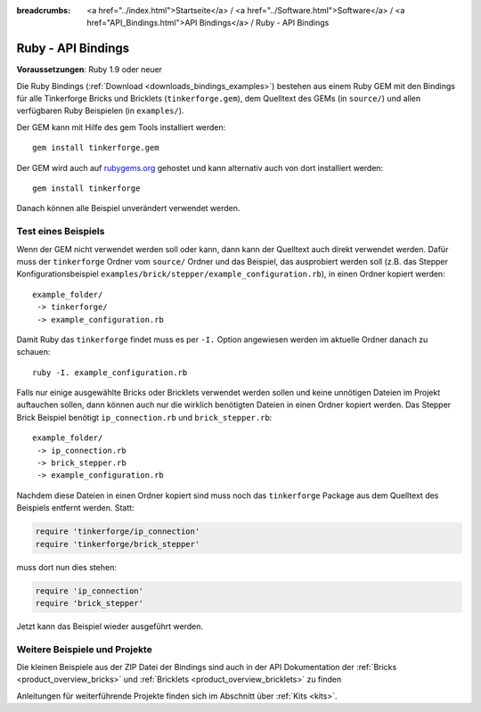 
:breadcrumbs: <a href="../index.html">Startseite</a> / <a href="../Software.html">Software</a> / <a href="API_Bindings.html">API Bindings</a> / Ruby - API Bindings

.. _api_bindings_ruby:

Ruby - API Bindings
===================

**Voraussetzungen**: Ruby 1.9 oder neuer

Die Ruby Bindings (:ref:`Download <downloads_bindings_examples>`) bestehen aus
einem Ruby GEM mit den Bindings für alle
Tinkerforge Bricks und Bricklets (``tinkerforge.gem``), dem Quelltext des GEMs
(in ``source/``) und allen verfügbaren Ruby Beispielen (in ``examples/``).

Der GEM kann mit Hilfe des gem Tools installiert werden::

 gem install tinkerforge.gem

Der GEM wird auch auf `rubygems.org <https://rubygems.org/gems/tinkerforge>`__
gehostet und kann alternativ auch von dort installiert werden::

 gem install tinkerforge

Danach können alle Beispiel unverändert verwendet werden.


Test eines Beispiels
--------------------

Wenn der GEM nicht verwendet werden soll oder kann, dann kann der Quelltext auch
direkt verwendet werden. Dafür muss der ``tinkerforge`` Ordner vom ``source/``
Ordner und das Beispiel, das ausprobiert werden soll (z.B. das Stepper
Konfigurationsbeispiel ``examples/brick/stepper/example_configuration.rb``),
in einen Ordner kopiert werden::

 example_folder/
  -> tinkerforge/
  -> example_configuration.rb

Damit Ruby das ``tinkerforge`` findet muss es per ``-I.`` Option angewiesen
werden im aktuelle Ordner danach zu schauen::

 ruby -I. example_configuration.rb

Falls nur einige ausgewählte Bricks oder Bricklets verwendet werden sollen und
keine unnötigen Dateien im Projekt auftauchen sollen, dann können auch nur die
wirklich benötigten Dateien in einen Ordner kopiert werden. Das Stepper Brick
Beispiel benötigt ``ip_connection.rb`` und ``brick_stepper.rb``::

 example_folder/
  -> ip_connection.rb
  -> brick_stepper.rb
  -> example_configuration.rb

Nachdem diese Dateien in einen Ordner kopiert sind muss noch das ``tinkerforge``
Package aus dem Quelltext des Beispiels entfernt werden. Statt:

.. code-block:: ruby

 require 'tinkerforge/ip_connection'
 require 'tinkerforge/brick_stepper'

muss dort nun dies stehen:

.. code-block:: ruby

 require 'ip_connection'
 require 'brick_stepper'

Jetzt kann das Beispiel wieder ausgeführt werden.


Weitere Beispiele und Projekte
------------------------------

Die kleinen Beispiele aus der ZIP Datei der Bindings sind auch in der API
Dokumentation der :ref:`Bricks <product_overview_bricks>` und
:ref:`Bricklets <product_overview_bricklets>` zu finden

Anleitungen für weiterführende Projekte finden sich im Abschnitt
über :ref:`Kits <kits>`.

.. FIXME: add a list with direct links here
